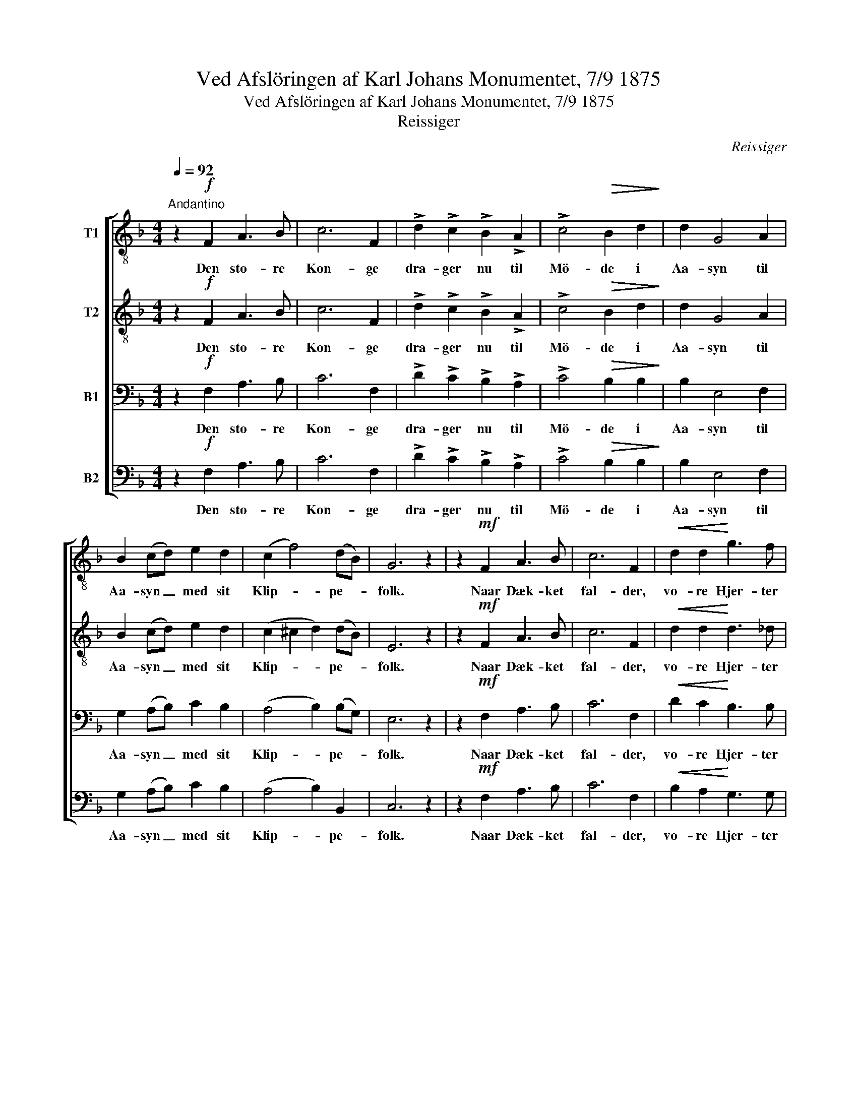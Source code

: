 X:1
T:Ved Afslöringen af Karl Johans Monumentet, 7/9 1875
T:Ved Afslöringen af Karl Johans Monumentet, 7/9 1875
T:Reissiger
C:Reissiger
%%score [ 1 2 3 4 ]
L:1/8
Q:1/4=92
M:4/4
K:F
V:1 treble-8 nm="T1"
V:2 treble-8 nm="T2"
V:3 bass nm="B1"
V:4 bass nm="B2"
V:1
"^Andantino" z2!f! F2 A3 B | c6 F2 | !>!d2 !>!c2 !>!B2 !>!A2 | !>!c4!>(! B2 d2!>)! | d2 G4 A2 | %5
w: Den sto- re|Kon- ge|dra- ger nu til|Mö- de i|Aa- syn til|
 B2 (cd) e2 d2 | (c2 f4) (dB) | G6 z2 | z2!mf! F2 A3 B | c6 F2 |!<(! d2 d2!<)! g3 f | %11
w: Aa- syn _ med sit|Klip- * pe- *|folk.|Naar Dæk- ket|fal- der,|vo- re Hjer- ter|
!>(! f4 e2!>)! d2 | c2 f2!<(! e2 a2!<)! | !>!g6 f2 |!<(! (e2 f4)!<)! =B2 | c4 z2!f! c2 | %16
w: glö- de, thi|Mö- det er hans|stör- ste|Sei- * ers|Tolk. Hans|
 !>!d6 !>!g2 | !>!g6 c2 | c2 f2 e2 =B2 |!<(! c2 d4!<)!!mf! c2 | c2 f2!<(! e2 f2!<)! | %21
w: Klin- ges|Lyn har|Fien- den kyst paa|Va- len, naar|frem hans Strids- hingst|
!>(! g3 f!>)! e2 e2 |!<(! e8- | e6!<)! z2 | z2!p! F2 A3 B | c6!<(! f2 | a3!<)! g!>(! f2 e2!>)! | %27
w: spreng- te let og|stærk.|_|Nu hol- der|mild og|stil- le han for|
 !>!e4 d2!f! g2 | !>!g6 c2 | !>!c2 !>!f2"^riten." !>!d2 (!>!ag) | !>!f4 !>!e4 | !>!f6 z2 |] %32
w: Da- len; nu|hil- ser|han sin Freds- daads _|Kjæm- pe-|værk.|
V:2
 z2!f! F2 A3 B | c6 F2 | !>!d2 !>!c2 !>!B2 !>!A2 | !>!c4!>(! B2 d2!>)! | d2 G4 A2 | B2 (cd) e2 d2 | %6
w: Den sto- re|Kon- ge|dra- ger nu til|Mö- de i|Aa- syn til|Aa- syn _ med sit|
 (c2 ^c2 d2) (dB) | E6 z2 | z2!mf! F2 A3 B | c6 F2 |!<(! d2 d2!<)! d3 _d |!>(! c4 c2!>)! B2 | %12
w: Klip- * * pe- *|folk.|Naar Dæk- ket|fal- der,|vo- re Hjer- ter|glö- de, thi|
 A2 =B2!<(! c2 c2!<)! | (!>!c2 !>!^c2 !>!d2) d2 |!<(! (c2 =B4)!<)! G2 | G4 z2!f! c2 | %16
w: Mö- det er hans|stör- * * ste|Sei- * ers|Tolk. Hans|
 (!>!c4 B2) !>![B_d]2 | !>![Bc]6 B2 | A2 c2 =B2 ^G2 |!<(! A2 _B4!<)!!mf! B2 | A2 A2!<(! B2 A2!<)! | %21
w: Klin- * ges|Lyn har|Fien- den kyst paa|Va- len, naar|frem hans Strids- hingst|
!>(! d3 d!>)! d2 d2 |!<(! (^c4 =c4- | c6)!<)! z2 | z2!p! F2 A3 B | c6!<(! c2 | %26
w: spreng- te let og|stærk. _|_|Nu hol- der|mild og|
 ^c3!<)! e!>(! d2 c2!>)! | !>!^c4 d2!f!!f! [B_d]2 | !>![Bc]6 B2 | !>!A2 !>!c2 !>!B2 !>!d2 | %30
w: stil- le han for|Da- len; nu|hil- ser|han sin Freds- daads|
 !>!c4 !>!c4 | !>!c6 z2 |] %32
w: Kjæm- pe-|værk.|
V:3
 z2!f! F,2 A,3 B, | C6 F,2 | !>!D2 !>!C2 !>!B,2 !>!A,2 | !>!C4!>(! B,2 B,2!>)! | B,2 E,4 F,2 | %5
w: Den sto- re|Kon- ge|dra- ger nu til|Mö- de i|Aa- syn til|
 G,2 (A,B,) C2 B,2 | (A,4 B,2) (B,G,) | E,6 z2 | z2!mf! F,2 A,3 B, | C6 F,2 | %10
w: Aa- syn _ med sit|Klip- * pe- *|folk.|Naar Dæk- ket|fal- der,|
!<(! D2 C2!<)! B,3 B, |!>(! G,4 G,2!>)! (F,G,) | A,2 G,2!<(! G,2 F,2!<)! | %13
w: vo- re Hjer- ter|glö- de, thi _|Mö- det er hans|
 (!>!G,2 !>!B,2 !>!A,2) A,2 |!<(! (G,2 D,4)!<)! F,2 | E,4 z2!f! C2 | (!>!A,4 G,2) !>!G,2 | %17
w: stör- * * ste|Sei- * ers|Tolk. Hans|Klin- * ges|
 !>!G,6 G,2 | F,2 A,2 ^G,2 E,2 |!<(! E,2 F,4!<)!!mf! E,2 | F,2 F,2!<(! G,2 F,2!<)! | %21
w: Lyn har|Fien- den kyst paa|Va- len, naar|frem hans Strids- hingst|
!>(! B,3 F,!>)! G,2 ^G,2 |!<(! (A,4 [=G,B,]4- | [G,B,]6)!<)! z2 | z2!p! F,2 A,3 B, | C6!<(! A,2 | %26
w: spreng- te let og|stærk. _|_|Nu hol- der|mild og|
 A,3!<)! A,!>(! A,2 G,2!>)! | !>!G,4 F,2!f! F,2 | !>!E,6 G,2 | !>!F,2 !>!F,2 !>!F,2 !>!B,2 | %30
w: stil- le han for|Da- len; nu|hil- ser|han sin Freds- daads|
 !>!A,4 (!>!G,2 B,2) | !>!A,6 z2 |] %32
w: Kjæm- pe- *|værk.|
V:4
 z2!f! F,2 A,3 B, | C6 F,2 | !>!D2 !>!C2 !>!B,2 !>!A,2 | !>!C4!>(! B,2 B,2!>)! | B,2 E,4 F,2 | %5
w: Den sto- re|Kon- ge|dra- ger nu til|Mö- de i|Aa- syn til|
 G,2 (A,B,) C2 B,2 | (A,4 B,2) B,,2 | C,6 z2 | z2!mf! F,2 A,3 B, | C6 F,2 | %10
w: Aa- syn _ med sit|Klip- * pe-|folk.|Naar Dæk- ket|fal- der,|
!<(! B,2 A,2!<)! G,3 G, |!>(! C,4 C,2!>)! (D,E,) | F,2 D,2!<(! C,2 F,2!<)! | (!>!E,4 !>!F,2) F,2 | %14
w: vo- re Hjer- ter|glö- de, thi _|Mö- det er hans|stör- * ste|
!<(! (G,2 G,,4)!<)! G,,2 | C,4 z2!f! C2 | (!>!^F,4 G,2) !>!=F,2 | !>!E,6 E,2 | F,2 D,2 E,2 E,2 | %19
w: Sei- * ers|Tolk. Hans|Klin- * ges|Lyn har|Fien- den kyst paa|
!<(! A,,2 G,,4!<)!!mf! C,2 | F,2 D,2!<(! ^C,2 D,2!<)! |!>(! B,,3 B,,!>)! B,,2 B,,2 | %22
w: Va- len, naar|frem hans Strids- hingst|spreng- te let og|
!<(! (A,,4 =C,4- | C,6)!<)! z2 | z2!p! F,2 A,3 B, | C6!<(! F,2 | E,3!<)! A,,!>(! A,,2 A,,2!>)! | %27
w: stærk. _|_|Nu hol- der|mild og|stil- le han for|
 !>!B,,4 B,,2!f! G,,2 | !>!C,6 E,2 | !>!F,2 !>!A,,2 !>!B,,2 !>!B,,2 | !>!C,4 !>!C,4 | !>!F,6 z2 |] %32
w: Da- len; nu|hil- ser|han sin Freds- daads|Kjæm- pe-|værk.|


